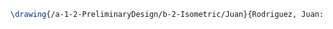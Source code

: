 #+BEGIN_SRC tex :tangle  yes :tangle Juan.tex
\drawing{/a-1-2-PreliminaryDesign/b-2-Isometric/Juan}{Rodriguez, Juan: }

#+END_SRC
